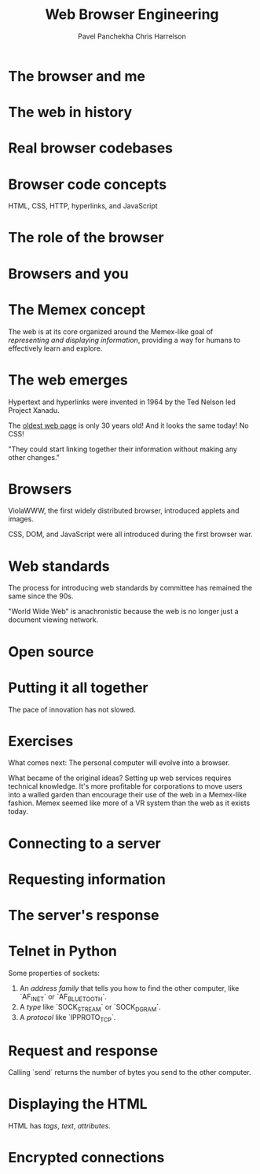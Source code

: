 #+title: Web Browser Engineering
#+author: Pavel Panchekha
#+author: Chris Harrelson

#+chapter i preface

#+chapter ii browsers and the web

* The browser and me

* The web in history

* Real browser codebases

* Browser code concepts

HTML, CSS, HTTP, hyperlinks, and JavaScript

* The role of the browser

* Browsers and you

#+chapter iii history of the web

* The Memex concept

The web is at its core organized around the Memex-like goal of /representing and displaying information/, providing a way for humans to effectively learn and explore.

* The web emerges

Hypertext and hyperlinks were invented in 1964 by the Ted Nelson led Project Xanadu.

The [[http://info.cern.ch/hypertext/WWW/TheProject.html][oldest web page]] is only 30 years old! And it looks the same today! No CSS!

"They could start linking together their information without making any other changes."

* Browsers

ViolaWWW, the first widely distributed browser, introduced applets and images.

CSS, DOM, and JavaScript were all introduced during the first browser war.

* Web standards

The process for introducing web standards by committee has remained the same since the 90s.

"World Wide Web" is anachronistic because the web is no longer just a document viewing network.

* Open source

* Putting it all together

The pace of innovation has not slowed.

* Exercises

What comes next: The personal computer will evolve into a browser.

What became of the original ideas? Setting up web services requires technical knowledge. It's more profitable for corporations to move users into a walled garden than encourage their use of the web in a Memex-like fashion. Memex seemed like more of a VR system than the web as it exists today.

#+part 1 drawing graphics

#+chapter 1 downloading web pages

* Connecting to a server

* Requesting information

* The server's response

* Telnet in Python

Some properties of sockets:
1. An /address family/ that tells you how to find the other computer, like `AF_INET` or
   `AF_BLUETOOTH`.
1. A /type/ like `SOCK_STREAM` or `SOCK_DGRAM`.
1. A /protocol/ like `IPPROTO_TCP`.

* Request and response

Calling `send` returns the number of bytes you send to the other computer.

* Displaying the HTML

HTML has /tags/, /text/, /attributes/.

* Encrypted connections

#+chapter 2 drawing to the screen

#+chapter 3 formatting text

#+part 2 viewing documents

#+chapter 4 constructing a document tree

#+chapter 5 laying out pages

#+chapter 6 applying user styles

#+chapter 7 handling buttons and links

#+part 3 running applications

#+chapter 8 sending information to servers

#+chapter 9 running interactive scripts

#+chapter 10 keeping data private

#+part 4 modern browsers

#+chapter 11 adding visual effects

#+chapter 12 scheduling and threading

#+chapter 13 saving partial layouts
